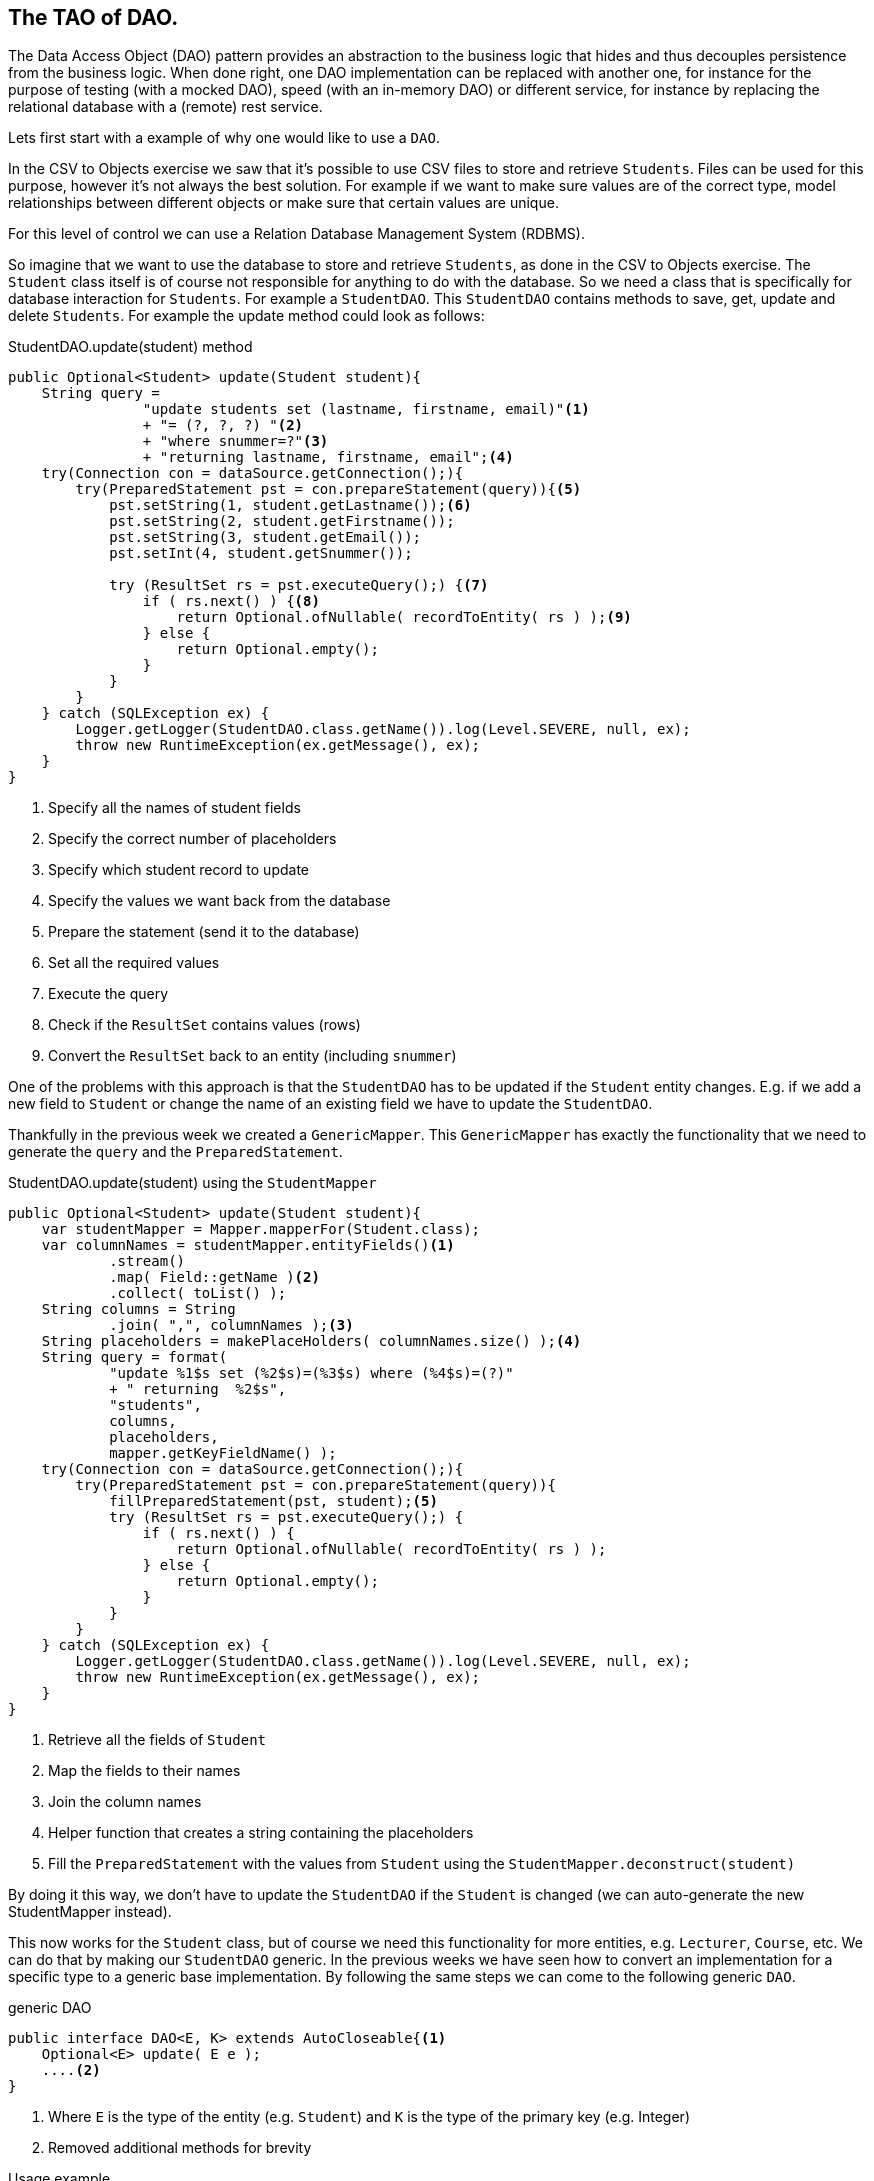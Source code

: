 == The TAO of DAO.

The Data Access Object (DAO) pattern provides an abstraction to the business logic
that hides and thus decouples persistence from the business logic.
When done right, one DAO implementation can be replaced with another one, for instance
for the purpose of testing (with a mocked DAO), speed (with an in-memory DAO) or different service,
for instance by replacing the relational database with a (remote) rest service.

Lets first start with a example of why one would like to use a `DAO`.

In the CSV to Objects exercise we saw that it's possible to use
CSV files to store and retrieve `Students`.
Files can be used for this purpose, however it's not always the best solution.
For example if we want to make sure values are of the correct type,
model relationships between different objects or
make sure that certain values are unique.

For this level of control we can use a Relation Database Management System (RDBMS).

So imagine that we want to use the database to store and retrieve `Students`,
as done in the CSV to Objects exercise.
The `Student` class itself is of course not responsible for anything to do with the database.
So we need a class that is specifically for database interaction for `Students`.
For example a `StudentDAO`. This `StudentDAO` contains methods to save, get, update and delete `Students`. For example the update method could look as follows:

.StudentDAO.update(student) method
[source,java]
----
public Optional<Student> update(Student student){
    String query =
                "update students set (lastname, firstname, email)"<1>
                + "= (?, ?, ?) "<2>
                + "where snummer=?"<3>
                + "returning lastname, firstname, email";<4>
    try(Connection con = dataSource.getConnection();){
        try(PreparedStatement pst = con.prepareStatement(query)){<5>
            pst.setString(1, student.getLastname());<6>
            pst.setString(2, student.getFirstname());
            pst.setString(3, student.getEmail());
            pst.setInt(4, student.getSnummer());

            try (ResultSet rs = pst.executeQuery();) {<7>
                if ( rs.next() ) {<8>
                    return Optional.ofNullable( recordToEntity( rs ) );<9>
                } else {
                    return Optional.empty();
                }
            }
        }
    } catch (SQLException ex) {
        Logger.getLogger(StudentDAO.class.getName()).log(Level.SEVERE, null, ex);
        throw new RuntimeException(ex.getMessage(), ex);
    }
}
----
<1> Specify all the names of student fields
<2> Specify the correct number of placeholders
<3> Specify which student record to update
<4> Specify the values we want back from the database
<5> Prepare the statement (send it to the database)
<6> Set all the required values
<7> Execute the query
<8> Check if the `ResultSet` contains values (rows)
<9> Convert the `ResultSet` back to an entity (including `snummer`)

One of the problems with this approach is that the `StudentDAO` has to be
updated if the `Student` entity changes. E.g. if we add a new field to `Student`
or change the name of an existing field we have to update the `StudentDAO`.

Thankfully in the previous week we created a `GenericMapper`. This `GenericMapper`
has exactly the functionality that we need to generate the
`query` and the `PreparedStatement`.

.StudentDAO.update(student) using the `StudentMapper`
[source,java]
----
public Optional<Student> update(Student student){
    var studentMapper = Mapper.mapperFor(Student.class);
    var columnNames = studentMapper.entityFields()<1>
            .stream()
            .map( Field::getName )<2>
            .collect( toList() );
    String columns = String
            .join( ",", columnNames );<3>
    String placeholders = makePlaceHolders( columnNames.size() );<4>
    String query = format(
            "update %1$s set (%2$s)=(%3$s) where (%4$s)=(?)"
            + " returning  %2$s",
            "students",
            columns,
            placeholders,
            mapper.getKeyFieldName() );
    try(Connection con = dataSource.getConnection();){
        try(PreparedStatement pst = con.prepareStatement(query)){
            fillPreparedStatement(pst, student);<5>
            try (ResultSet rs = pst.executeQuery();) {
                if ( rs.next() ) {
                    return Optional.ofNullable( recordToEntity( rs ) );
                } else {
                    return Optional.empty();
                }
            }
        }
    } catch (SQLException ex) {
        Logger.getLogger(StudentDAO.class.getName()).log(Level.SEVERE, null, ex);
        throw new RuntimeException(ex.getMessage(), ex);
    }
}
----
<1> Retrieve all the fields of `Student`
<2> Map the fields to their names
<3> Join the column names
<4> Helper function that creates a string containing the placeholders
<5> Fill the `PreparedStatement` with the values from `Student` using the `StudentMapper.deconstruct(student)`

By doing it this way, we don't have to update the `StudentDAO` if the `Student`
is changed (we can auto-generate the new StudentMapper instead).

This now works for the `Student` class, but of course we need this functionality
for more entities, e.g. `Lecturer`, `Course`, etc. We can do that by making our `StudentDAO` generic. In the previous weeks we have seen how to convert an implementation
for a specific type to a generic base implementation. By following the same steps
we can come to the following generic `DAO`.

.generic DAO
[source, java]
----
public interface DAO<E, K> extends AutoCloseable{<1>
    Optional<E> update( E e );
    ....<2>
}
----
<1> Where `E` is the type of the entity (e.g. `Student`) and `K` is the type of the
primary key (e.g. Integer)
<2> Removed additional methods for brevity

.Usage example
[source,java]
----
  DAO<Employee,Integer> sdao = daoFactory.createDao( Student.class );
  Student j = sdao.save( new Student(....) ).get(); // <1>

----

.Sequence diagram of simple operation
image::daosequencesimple.svg[]

<1> The return value of the save operation is an `Optional<Student>`. If present
the student object contains the exact same values as the record in the database, primary key and generated field and all the rest.

[TIP]
====
A DAO is a use-once object. So you get a DAO, use and then discard it (let the garbage collector take care of it).
If you need to work on more than one entity, you should get a transaction token, that can then be used to commit or
rollback the operation.
====

.Transaction example.
[source,java]
----
    try (
            DAO<Department, Integer> ddao = daof.createDao( Department.class );  // <1>
            TransactionToken tok = ddao.startTransaction();              // <2>
            DAO<Employee,Integer> edao = daof.createDao( Employee.class, tok ); ) {  //<3>

        savedDept = ddao.save( engineering );
        int depno = savedDept.getDepartmentid();
        dilbert.setDepartmentid( depno );
        savedDilbert = edao.save( dilbert );
        System.out.println( "savedDilbert = " + savedDilbert );
        tok.commit();                                                             //<4>
    } catch ( Exception ex ) {
        ttok.rollback();                                                        //<5>
        Logger.getLogger( TransactionTest.class.getName() ).
                        log( Level.SEVERE, null, ex );
    }
----

<1> Create a Dao,
<2> and have it make a token for all other daos involved in this transaction to use
<3> as here with the edao.
<4> If this point is reached we have success and commit,
<5> otherwise any exception from the try-block above leads us here and we abort the transaction, thereby undoing everything that might have happened, database wise.

.Sequence diagram of transactional operation
image::daosequencetransaction.svg[]


Now we can use this generic `DAO` to create a `StudentDAO`, `CourseDAO`, etc.
The implementing class of a `DAO` needs to retrieve the correct mapper for the entity type.
Thankfully that was also already implemented in last weeks exercise.

.retrieving the correct mapper for entity type
[source, java]
----
final Mapper<Student, Integer> mapper = Mapper.mapperFor(Student.class );
----

The are only two changes needed to make the `update` method from the non-generic `StudentDAO` work.

1. Retrieve the correct mapper based on the generic type.
2. Auto-generate the table name from the generic type

And now we have a generic `DAO` that can update entities in the database.

And now back to the theory.

A DAO is defined as an interface, and the implementations can be generated by a factory and are reused
when registered in a registry. A lot like the things we saw in week 6.

.DAO Methods
[source,java]
----
  // K is id, E is entity
interface DAO<K,E> extends AutoClosable {
    Optional<E> get( K id );
    List<E> getAll();
    default List<E> getByColumnValues( Object... keyValues );
    Optional<E> save( E e );
    E update( E e );
    void deleteEntity( E e );
    void deleteById( K k );
    default TransactionToken startTransaction();
    default DAO<E, K> setTransactionToken( TransactionToken tok );
    default TransactionToken getTransactionToken();
    default int size();
    default int lastId();
    default void close() throws Exception;
    default List<? extends E> saveAll( List<E> entities );
    default List<? extends E> saveAll( E... entities );
    default void deleteAll( Iterable<E> entities );
    default void deleteAll( E... entities );
    default List<E> anyQuery( String queryText, Object... params );
}
----

A database specific DAO may have extra methods.


.Class diagram of a DAO and its collaborators
image::daoclassdiagram.svg[]


In the class diagram you see that the DAO can have multiple realizations:

. *In memory:* The DAO is simply keeping the data in memory, typically in lists or maps.
. *RDBMS:* Like a PostgreSQL based implementation, or even one that is database dialect agnostic.
. *REST:* A DAO that uses rest service(s) do provide its service.

In all cases, the business logic knows a DAO factory to get a DAO, but does NOT need to know
the implementation. The better you stick to rule of low coupling, that is let the business logic know as little as possible
about the implementation, the better the business logic is portable to a world with different service implementations.
For instance, the same business logic would be able to run on top of or talk to a backing RDBMS database, a rest service, a no-SQL database
or a file-system.

To make this work, the service should be rich enough, to avoid the need for the circumvention of the abstract definitions.
One could imagine to define an abstract expression language that can express things like [blue]`'give me all contracts that expire before a specific date'`,
including means to combine these mostly boolean expressions.
But that would be an exercise for another day.

Lets get our hands dirty implementing a DAO using PostgreSQL as the supported database.


=== Update

We will now take a look at how the update method is implemented in the `PGDAO`.


[blue]`E update( E t );`, We get an object E and should update the correct row
in the database, based on the primary key.

The SQL statement for that is basically `update tablename set (col1, col2) = (val1, val2)
where idcolumn=?`.
But we want more control, because we want to get column values in the order of the entity
so we can create an entity instance of it using the mapper.
We can ask the same mapper for the field order.

So in terms of Student: update students set `(firstname,... active,)`,
with all defined field names in between.

The DAO code, from top (near the user of the method) to the bottom (implementation details).

.Constructor
[source,java]
----
    final Mapper<E, K> mapper;<1>

    PGDAO( PGDAOFactory fac, DataSource ds, Class<E> entityType,
            QueryFactory queryTextCache, AbstractQueryExecutor qe ) {

        this.mapper = Mapper.mapperFor( entityType );<2>
        ....<3>
    }
----

<1> The Mapper<E,K> used by DAO<K,E> is as abstract (that is in terms of E) as the dao.
<2> Get the mapper for the entity type
<3> Rest of the constructor left out for brevity

.Update method
[source, java]
----
@Override
public E update( E t ) {
    if ( null != transactionToken ) {<1>
        return update( transactionToken.getConnection(), t );
    }
    try ( Connection con = this.getConnection(); ) {<2>
        return update( con, t );<3>
    } catch ( SQLException ex ) { // cannot test cover this, unless connection breaks mid-air
        Logger.getLogger( PGDAO.class.getName() ).log( Level.SEVERE,
                ex.getMessage() );
        throw new DAOException( ex.getMessage(), ex );
    }
}
----
<1> In case of a pending transaction, there is a token. Use the token's transaction.
<2> Get the connection in a try-with-resources block and do it all by yourself.
<3> And do the work in the method `E update(con, id);`

So what does the update helper method do?

.Update helper method
[source, java]
----
private E update( final Connection c, E e ) {
    String sql = queryFactory.updateQueryText();<1>
    K key = mapper.keyExtractor().apply( e );<2>
    return (E) qe.doUpdate( c, sql, e, key );<3>
}
----
<1> Retrieve the actual query text (update tablename set ....)
<2> Retrieve the primary key
<3> Execute the actual update

We will have a look at the `updateQueryText` method in the exercise of this week, so for
now let us focus on the `doUpdate`.

.doUpdate method, create the prepared statement
[source, java]
----
@Override
E doUpdate( final Connection c, String sql, E e, K key ) throws DAOException {
    try ( PreparedStatement pst = c.prepareStatement( sql ); ) {
        Object[] parts = mapper.deconstruct( e );
        int j = 1;

        // all fields
        for ( Object part : parts ) {
            if ( part == null ) { //<1>
                pst.setObject( j++, part );
                continue;
            }
            Object po = factory.marshallOut( part ); //<2>
            if ( po instanceof PGobject ) {
                pst.setObject( j++, part, java.sql.Types.OTHER ); //<3>
            } else {
                pst.setObject( j++, part ); //<4>
            }
        }
        pst.setObject( j, key ); //<5>
        try ( ResultSet rs = pst.executeQuery(); ) {
            if ( rs.next() ) {
                return (E) recordToEntity( rs ); //<6>
            } else {
                return null;
            }
        }
    } catch ( SQLException ex ) {
        Logger.getLogger( PGDAO.class.getName() ).log( Level.SEVERE, null,
                ex );
        throw new DAOException( ex.getMessage(), ex );
    }
}
----
<1> [blue]`null` needs no conversion.
<2> Do required type conversions. The dao factory is specific to a database dialect.
   You should [red]*not* do this in the mapper, because that would bind the mapper to a database.
<3> So called [blue]`PGobjects` get special treatment. Needed for none-standard JDBC types such as TIMERANGES
<4> Walk through all columns in the PreparedStatement.
<5> Put the key value at the place of the last `?`.
<6> We know this guy.

Not lets have a quick look at how to convert a record from the `ResultSet` to an instance
of the entity type.

.recordToEntity, convert a record of the `ResultSet` to an instance of entity type
[source, java]
----
@Override
E recordToEntity( final ResultSet rs ) throws SQLException {
    Object[] parts = new Object[ mapper.getArraySize() ]; <1>
    for ( int i = 0; i < parts.length; i++ ) {
        Class<?> type = mapper.entityFields().get( i ).getType();<2>
        parts[i] = factory.marshallIn( type, rs.getObject( i + 1 ) );<3>
    }
    return mapper.construct( parts );<4>
}
----
<1> Create an array that will hold all the entity fields
<2> Get the type of the entity field
<3> Convert the object from the record to the correct field type
<4> Construct a new entity instance

Now we know how the `PGDAO` update works, except for the `updateQueryText`.
This part will be discussed in the following exercise.
